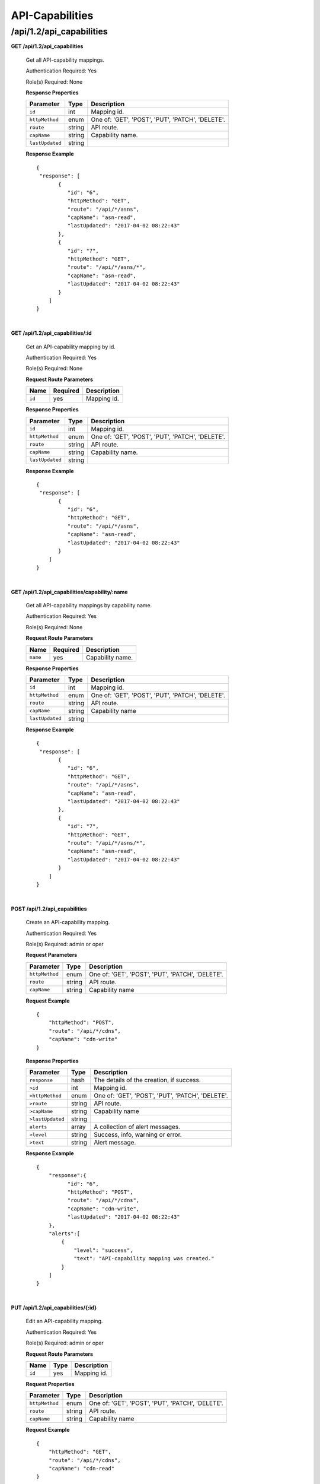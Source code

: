 ..
..
.. Licensed under the Apache License, Version 2.0 (the "License");
.. you may not use this file except in compliance with the License.
.. You may obtain a copy of the License at
..
..     http://www.apache.org/licenses/LICENSE-2.0
..
.. Unless required by applicable law or agreed to in writing, software
.. distributed under the License is distributed on an "AS IS" BASIS,
.. WITHOUT WARRANTIES OR CONDITIONS OF ANY KIND, either express or implied.
.. See the License for the specific language governing permissions and
.. limitations under the License.
..

.. _to-api-v12-api_capability:

API-Capabilities
============

.. _to-api-v12-api-capability-route:

/api/1.2/api_capabilities
+++++++++++++

**GET /api/1.2/api_capabilities**

  Get all API-capability mappings.

  Authentication Required: Yes

  Role(s) Required: None

  **Response Properties**

  +-------------------+--------+--------------------------------------------------+
  |    Parameter      |  Type  |                   Description                    |
  +===================+========+==================================================+
  | ``id``            | int    | Mapping id.                                      |
  +-------------------+--------+--------------------------------------------------+
  | ``httpMethod``    | enum   | One of: 'GET', 'POST', 'PUT', 'PATCH', 'DELETE'. |
  +-------------------+--------+--------------------------------------------------+
  | ``route``         | string | API route.                                       |
  +-------------------+--------+--------------------------------------------------+
  | ``capName``       | string | Capability name.                                 |
  +-------------------+--------+--------------------------------------------------+
  | ``lastUpdated``   | string |                                                  |
  +-------------------+--------+--------------------------------------------------+

  **Response Example** ::

    {
     "response": [
           {
              "id": "6",
              "httpMethod": "GET",
              "route": "/api/*/asns",
              "capName": "asn-read",
              "lastUpdated": "2017-04-02 08:22:43"
           },
           {
              "id": "7",
              "httpMethod": "GET",
              "route": "/api/*/asns/*",
              "capName": "asn-read",
              "lastUpdated": "2017-04-02 08:22:43"
           }
        ]
    }

|

**GET /api/1.2/api_capabilities/:id**

  Get an API-capability mapping by id.

  Authentication Required: Yes

  Role(s) Required: None

  **Request Route Parameters**

  +-------------+----------+---------------------------------------------+
  |    Name     | Required |                Description                  |
  +=============+==========+=============================================+
  |   ``id``    |   yes    | Mapping id.                                 |
  +-------------+----------+---------------------------------------------+

  **Response Properties**

  +-------------------+--------+--------------------------------------------------+
  |    Parameter      |  Type  |                   Description                    |
  +===================+========+==================================================+
  | ``id``            | int    | Mapping id.                                      |
  +-------------------+--------+--------------------------------------------------+
  | ``httpMethod``    | enum   | One of: 'GET', 'POST', 'PUT', 'PATCH', 'DELETE'. |
  +-------------------+--------+--------------------------------------------------+
  | ``route``         | string | API route.                                       |
  +-------------------+--------+--------------------------------------------------+
  | ``capName``       | string | Capability name.                                 |
  +-------------------+--------+--------------------------------------------------+
  | ``lastUpdated``   | string |                                                  |
  +-------------------+--------+--------------------------------------------------+

  **Response Example** ::

    {
     "response": [
           {
              "id": "6",
              "httpMethod": "GET",
              "route": "/api/*/asns",
              "capName": "asn-read",
              "lastUpdated": "2017-04-02 08:22:43"
           }
        ]
    }

|

**GET /api/1.2/api_capabilities/capability/:name**

  Get all API-capability mappings by capability name.

  Authentication Required: Yes

  Role(s) Required: None

  **Request Route Parameters**

  +-------------+----------+---------------------------------------------+
  |    Name     | Required |                Description                  |
  +=============+==========+=============================================+
  |   ``name``  |   yes    | Capability name.                            |
  +-------------+----------+---------------------------------------------+

  **Response Properties**

  +-------------------+--------+--------------------------------------------------+
  |    Parameter      |  Type  |                   Description                    |
  +===================+========+==================================================+
  | ``id``            | int    | Mapping id.                                      |
  +-------------------+--------+--------------------------------------------------+
  | ``httpMethod``    | enum   | One of: 'GET', 'POST', 'PUT', 'PATCH', 'DELETE'. |
  +-------------------+--------+--------------------------------------------------+
  | ``route``         | string | API route.                                       |
  +-------------------+--------+--------------------------------------------------+
  | ``capName``       | string | Capability name                                  |
  +-------------------+--------+--------------------------------------------------+
  | ``lastUpdated``   | string |                                                  |
  +-------------------+--------+--------------------------------------------------+

  **Response Example** ::

    {
     "response": [
           {
              "id": "6",
              "httpMethod": "GET",
              "route": "/api/*/asns",
              "capName": "asn-read",
              "lastUpdated": "2017-04-02 08:22:43"
           },
           {
              "id": "7",
              "httpMethod": "GET",
              "route": "/api/*/asns/*",
              "capName": "asn-read",
              "lastUpdated": "2017-04-02 08:22:43"
           }
        ]
    }

|

**POST /api/1.2/api_capabilities**

  Create an API-capability mapping.

  Authentication Required: Yes

  Role(s) Required:  admin or oper

  **Request Parameters**

  +-------------------+--------+--------------------------------------------------+
  |    Parameter      |  Type  |                   Description                    |
  +===================+========+==================================================+
  | ``httpMethod``    | enum   | One of: 'GET', 'POST', 'PUT', 'PATCH', 'DELETE'. |
  +-------------------+--------+--------------------------------------------------+
  | ``route``         | string | API route.                                       |
  +-------------------+--------+--------------------------------------------------+
  | ``capName``       | string | Capability name                                  |
  +-------------------+--------+--------------------------------------------------+

  **Request Example** ::

    {
        "httpMethod": "POST",
        "route": "/api/*/cdns",
        "capName": "cdn-write"
    }

  **Response Properties**

  +--------------------+--------+--------------------------------------------------+
  |    Parameter       |  Type  |                   Description                    |
  +====================+========+==================================================+
  | ``response``       |  hash  | The details of the creation, if success.         |
  +--------------------+--------+--------------------------------------------------+
  | ``>id``            | int    | Mapping id.                                      |
  +--------------------+--------+--------------------------------------------------+
  | ``>httpMethod``    | enum   | One of: 'GET', 'POST', 'PUT', 'PATCH', 'DELETE'. |
  +--------------------+--------+--------------------------------------------------+
  | ``>route``         | string | API route.                                       |
  +--------------------+--------+--------------------------------------------------+
  | ``>capName``       | string | Capability name                                  |
  +--------------------+--------+--------------------------------------------------+
  | ``>lastUpdated``   | string |                                                  |
  +--------------------+--------+--------------------------------------------------+
  | ``alerts``         | array  | A collection of alert messages.                  |
  +--------------------+--------+--------------------------------------------------+
  | ``>level``         | string | Success, info, warning or error.                 |
  +--------------------+--------+--------------------------------------------------+
  | ``>text``          | string | Alert message.                                   |
  +--------------------+--------+--------------------------------------------------+


  **Response Example** ::

    {
        "response":{
              "id": "6",
              "httpMethod": "POST",
              "route": "/api/*/cdns",
              "capName": "cdn-write",
              "lastUpdated": "2017-04-02 08:22:43"
        },
        "alerts":[
            {
                "level": "success",
                "text": "API-capability mapping was created."
            }
        ]
    }

|

**PUT /api/1.2/api_capabilities/{:id}**

  Edit an API-capability mapping.

  Authentication Required: Yes

  Role(s) Required:  admin or oper

  **Request Route Parameters**

  +-------------------+----------+------------------------------------------------+
  | Name              |   Type   |                 Description                    |
  +===================+==========+================================================+
  |   ``id``          |   yes    | Mapping id.                                    |
  +-------------------+----------+------------------------------------------------+

  **Request Properties**

  +-------------------+--------+--------------------------------------------------+
  |    Parameter      |  Type  |                   Description                    |
  +===================+========+==================================================+
  | ``httpMethod``    | enum   | One of: 'GET', 'POST', 'PUT', 'PATCH', 'DELETE'. |
  +-------------------+--------+--------------------------------------------------+
  | ``route``         | string | API route.                                       |
  +-------------------+--------+--------------------------------------------------+
  | ``capName``       | string | Capability name                                  |
  +-------------------+--------+--------------------------------------------------+


  **Request Example** ::

    {
        "httpMethod": "GET",
        "route": "/api/*/cdns",
        "capName": "cdn-read"
    }

  **Response Properties**

  +--------------------+--------+--------------------------------------------------+
  |    Parameter       |  Type  |                   Description                    |
  +====================+========+==================================================+
  | ``response``       |  hash  | The details of the creation, if success.         |
  +--------------------+--------+--------------------------------------------------+
  | ``>id``            | int    | Mapping id.                                      |
  +--------------------+--------+--------------------------------------------------+
  | ``>httpMethod``    | enum   | One of: 'GET', 'POST', 'PUT', 'PATCH', 'DELETE'. |
  +--------------------+--------+--------------------------------------------------+
  | ``>route``         | string | API route.                                       |
  +--------------------+--------+--------------------------------------------------+
  | ``>capName``       | string | Capability name                                  |
  +--------------------+--------+--------------------------------------------------+
  | ``>lastUpdated``   | string |                                                  |
  +--------------------+--------+--------------------------------------------------+
  | ``alerts``         | array  | A collection of alert messages.                  |
  +--------------------+--------+--------------------------------------------------+
  | ``>level``         | string | Success, info, warning or error.                 |
  +--------------------+--------+--------------------------------------------------+
  | ``>text``          | string | Alert message.                                   |
  +--------------------+--------+--------------------------------------------------+

  **Response Example** ::

    {
        "response":{
              "id": "6",
              "httpMethod": "GET",
              "route": "/api/*/cdns",
              "capName": "cdn-read",
              "lastUpdated": "2017-04-02 08:22:43"
        },
        "alerts":[
            {
                "level": "success",
                "text": "API-capability mapping was updated."
            }
        ]
    }

|

**DELETE /api/1.2/api_capabilities/{:id}**

  Delete a capability.

  Authentication Required: Yes

  Role(s) Required:  admin or oper

  **Request Route Parameters**

  +-----------------+----------+------------------------------------------------+
  | Name            | Required | Description                                    |
  +=================+==========+================================================+
  |   ``id``          |   yes    | Mapping id.                                  |
  +-----------------+----------+------------------------------------------------+

  **Response Properties**

  +-----------------+----------+------------------------------------------------+
  |  Parameter      |  Type    |           Description                          |
  +=================+==========+================================================+
  |  ``alerts``     |  array   |  A collection of alert messages.               |
  +-----------------+----------+------------------------------------------------+
  |  ``>level``     |  string  |  success, info, warning or error.              |
  +-----------------+----------+------------------------------------------------+
  |  ``>text``      |  string  |  Alert message.                                |
  +-----------------+----------+------------------------------------------------+

  **Response Example** ::

    {
          "alerts": [
                    {
                            "level": "success",
                            "text": "API-capability mapping deleted."
                    }
            ],
    }
